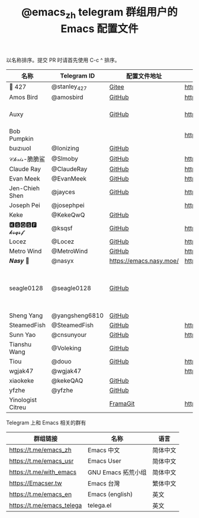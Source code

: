 #+TITLE:   @emacs_zh telegram 群组用户的 Emacs 配置文件

以名称排序。提交 PR 时请首先使用 C-c ^ 排序。

| 名称              | Telegram ID    | 配置文件地址            | 博客或主页                             | 备注                               |
|-------------------+----------------+-------------------------+----------------------------------------+------------------------------------|
| 📝 427            | @stanley_427   | [[https://gitee.com/blindingdark/BEmacs][Gitee]]                   | https://www.jianshu.com/u/ea4015fcb048 | [[https://github.com/blindingdark][GitHub]]                             |
| Amos Bird         | @amosbird      | [[https://github.com/amosbird/serverconfig][GitHub]]                  | https://live.bilibili.com/21290308     |                                    |
| Auxy              |                | [[https://github.com/Auxy233/emacs.d][GitHub]]                  | https://www.auxy.xyz                   | Sweet Evil Emacs                   |
| Bob Pumpkin       |                |                         | https://pumpkinblog.top/               |                                    |
| ɓuızıuoI          | @Ionizing      | [[https://github.com/Ionizing/.emacs.d][GitHub]]                  |                                        |                                    |
| 𝒞𝒽𝓇𝒾𝓈-脆脆鲨      | @Slmoby        | [[https://github.com/slmoby/.emacs.d][GitHub]]                  | https://www.slmoby.top                 |                                    |
| Claude Ray        | @ClaudeRay     | [[https://github.com/Claude-Ray/spacemacs.d][GitHub]]                  | https://claude-ray.github.io/          |                                    |
| Evan Meek         | @EvanMeek      | [[https://github.com/EvanMeek/.emacs.d][GitHub]]                  | https://evanmeek.github.io/            |                                    |
| Jen-Chieh Shen    | @jayces        | [[https://github.com/jcs090218/jcs-emacs-init][GitHub]]                  | http://www.jcs-profile.com/            |                                    |
| Joseph Pei        | @josephpei     |                         | http://josephpei.github.io/            |                                    |
| Keke              | @KekeQwQ       | [[https://github.com/kekeimiku/emacs-nw][GitHub]]                  |                                        |                                    |
| 🅺🆂🆀🆂🅵 𝓴𝓼𝓺𝓼𝓯       | @ksqsf         | [[https://github.com/ksqsf/emacs-config][GitHub]]                  | https://ksqsf.moe/                     |                                    |
| Locez             | @Locez         | [[https://github.com/locez/Loceziazation/tree/master/.doom.d][GitHub]]                  | https://locez.com                      | [[https://github.com/locez][GitHub]]                             |
| Metro Wind        | @MetroWind     | [[https://github.com/MetroWind/dotfiles-mac][GitHub]]                  | https://darksair.org/                  |                                    |
| 𝑵𝒂𝒔𝒚 🧶           | @nasyx         | https://emacs.nasy.moe/ | https://nasy.moe/                      | [[https://github.com/nasyxx/][GitHub]]                             |
| seagle0128        | @seagle0128    | [[https://seagle0128.github.io/.emacs.d/][GitHub]]                  |                                        | 著名的 Centaur Emacs，新手入门推荐 |
| Sheng Yang        | @yangsheng6810 | [[https://github.com/yangsheng6810/dotfiles/][GitHub]]                  |                                        |                                    |
| SteamedFish       | @SteamedFish   | [[https://github.com/steamedfish/dotfiles][GitHub]]                  | https://steamedfish.org/               |                                    |
| Sunn Yao          | @cnsunyour     | [[https://github.com/cnsunyour/.doom.d][GitHub]]                  | https://sunyour.org/                   |                                    |
| Tianshu Wang      | @Voleking      | [[https://github.com/tshu-w/spacemacs-configuration][GitHub]]                  |                                        |                                    |
| Tiou              | @douo          | [[https://github.com/douo/lims_dot_emacs][GitHub]]                  | https://dourok.info                    |                                    |
| wgjak47           | @wgjak47       |                         | http://wgjak47.me/                     |                                    |
| xiaokeke          | @kekeQAQ       | [[https://github.com/keke-cute/.emacs.d][GitHub]]                  |                                        |                                    |
| yfzhe             | @yfzhe         | [[https://github.com/yfzhe/.emacs.d][GitHub]]                  |                                        |                                    |
| Yinologist Citreu |                | [[https://framagit.org/citreu/dotfiles][FramaGit]]                | https://cireu.github.io/               |                                    |





Telegram 上和 Emacs 相关的群有

| 群组链接                  | 名称              | 语言     |
|---------------------------+-------------------+----------|
| https://t.me/emacs_zh     | Emacs 中文        | 简体中文 |
| https://t.me/emacs_usr    | Emacs User        | 简体中文 |
| https://t.me/with_emacs   | GNU Emacs 拓荒小组 | 简体中文 |
| https://Emacser.tw        | Emacs 台灣        | 繁体中文 |
| https://t.me/emacs_en     | Emacs (english)   | 英文     |
| https://t.me/emacs_telega | telega.el         | 英文     |
